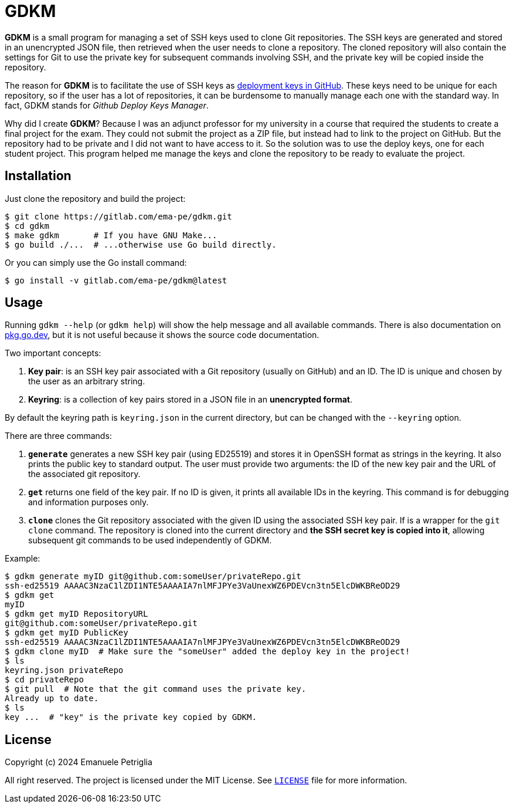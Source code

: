 = GDKM

*GDKM* is a small program for managing a set of SSH keys used to clone Git repositories. The SSH keys are generated and stored in an unencrypted JSON file, then retrieved when the user needs to clone a repository. The cloned repository will also contain the settings for Git to use the private key for subsequent commands involving SSH, and the private key will be copied inside the repository.

The reason for *GDKM* is to facilitate the use of SSH keys as https://docs.github.com/en/authentication/connecting-to-github-with-ssh/managing-deploy-keys#deploy-keys[deployment keys in GitHub]. These keys need to be unique for each repository, so if the user has a lot of repositories, it can be burdensome to manually manage each one with the standard way. In fact, GDKM stands for _Github Deploy Keys Manager_.

Why did I create *GDKM*? Because I was an adjunct professor for my university in a course that required the students to create a final project for the exam. They could not submit the project as a ZIP file, but instead had to link to the project on GitHub. But the repository had to be private and I did not want to have access to it. So the solution was to use the deploy keys, one for each student project. This program helped me manage the keys and clone the repository to be ready to evaluate the project.

== Installation

Just clone the repository and build the project:

```bash
$ git clone https://gitlab.com/ema-pe/gdkm.git
$ cd gdkm
$ make gdkm       # If you have GNU Make...
$ go build ./...  # ...otherwise use Go build directly.
```

Or you can simply use the Go install command:

```bash
$ go install -v gitlab.com/ema-pe/gdkm@latest
```

== Usage

Running `gdkm --help` (or `gdkm help`) will show the help message and all available commands. There is also documentation on https://pkg.go.dev/gitlab.com/ema-pe/gdkm[pkg.go.dev], but it is not useful because it shows the source code documentation.

Two important concepts:

1. *Key pair*: is an SSH key pair associated with a Git repository (usually on GitHub) and an ID. The ID is unique and chosen by the user as an arbitrary string.

2. *Keyring*: is a collection of key pairs stored in a JSON file in an *unencrypted format*.

By default the keyring path is `keyring.json` in the current directory, but can be changed with the `--keyring` option.

There are three commands:

1. *`generate`* generates a new SSH key pair (using ED25519) and stores it in OpenSSH format as strings in the keyring. It also prints the public key to standard output. The user must provide two arguments: the ID of the new key pair and the URL of the associated git repository.

2. *`get`* returns one field of the key pair. If no ID is given, it prints all available IDs in the keyring. This command is for debugging and information purposes only.

3. *`clone`* clones the Git repository associated with the given ID using the associated SSH key pair.  If is a wrapper for the `git clone` command. The repository is cloned into the current directory and *the SSH secret key is copied into it*, allowing subsequent git commands to be used independently of GDKM. 

Example:

```bash
$ gdkm generate myID git@github.com:someUser/privateRepo.git
ssh-ed25519 AAAAC3NzaC1lZDI1NTE5AAAAIA7nlMFJPYe3VaUnexWZ6PDEVcn3tn5ElcDWKBReOD29
$ gdkm get 
myID
$ gdkm get myID RepositoryURL
git@github.com:someUser/privateRepo.git
$ gdkm get myID PublicKey
ssh-ed25519 AAAAC3NzaC1lZDI1NTE5AAAAIA7nlMFJPYe3VaUnexWZ6PDEVcn3tn5ElcDWKBReOD29
$ gdkm clone myID  # Make sure the "someUser" added the deploy key in the project!
$ ls
keyring.json privateRepo
$ cd privateRepo
$ git pull  # Note that the git command uses the private key.
Already up to date.
$ ls
key ...  # "key" is the private key copied by GDKM.
```

== License

Copyright (c) 2024 Emanuele Petriglia

All right reserved. The project is licensed under the MIT License. See xref:LICENSE[`LICENSE`] file for more information.
